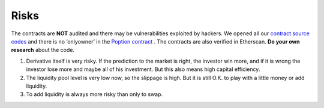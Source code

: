 Risks
===============

The contracts are **NOT** audited and there may be vulnerabilities exploited by hackers. We opened all our `contract source codes <https://github.com/Poption-DeFi>`_ and there is no ‘onlyowner’ in the `Poption contract <https://github.com/Poption-DeFi/poption-contract/blob/master/contracts/Poption.sol>`_ . The contracts are also verified in Etherscan.
**Do your own research** about the code.

#. Derivative itself is very risky. If the prediction to the market is right, the investor win more, and if it is wrong the investor lose more and maybe all of his investment. But this also means high capital efficiency.
#. The liquidity pool level is very low now, so the slippage is high. But it is still O.K. to play with a little money or add liquidity.
#. To add liquidity is always more risky than only to swap.
